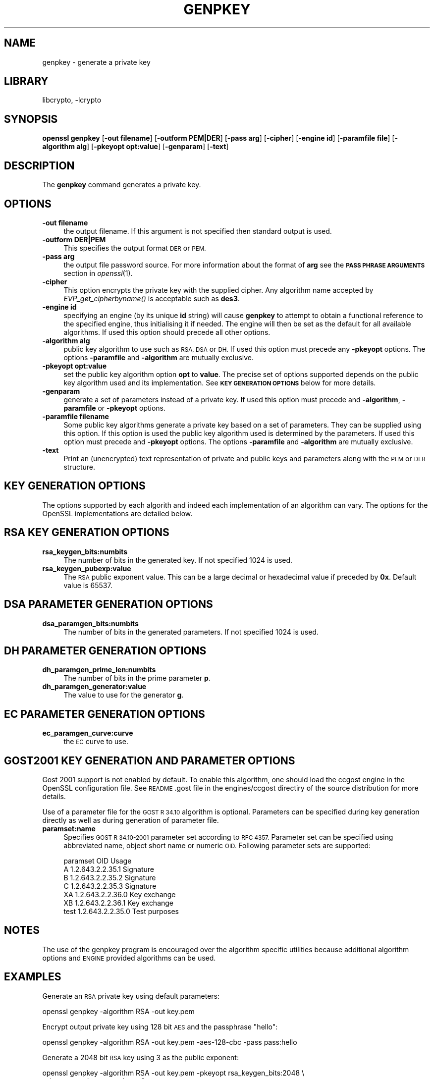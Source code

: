 .\"	$NetBSD: openssl_genpkey.1,v 1.4.4.2 2014/04/08 11:31:21 msaitoh Exp $
.\"
.\" Automatically generated by Pod::Man 2.27 (Pod::Simple 3.28)
.\"
.\" Standard preamble:
.\" ========================================================================
.de Sp \" Vertical space (when we can't use .PP)
.if t .sp .5v
.if n .sp
..
.de Vb \" Begin verbatim text
.ft CW
.nf
.ne \\$1
..
.de Ve \" End verbatim text
.ft R
.fi
..
.\" Set up some character translations and predefined strings.  \*(-- will
.\" give an unbreakable dash, \*(PI will give pi, \*(L" will give a left
.\" double quote, and \*(R" will give a right double quote.  \*(C+ will
.\" give a nicer C++.  Capital omega is used to do unbreakable dashes and
.\" therefore won't be available.  \*(C` and \*(C' expand to `' in nroff,
.\" nothing in troff, for use with C<>.
.tr \(*W-
.ds C+ C\v'-.1v'\h'-1p'\s-2+\h'-1p'+\s0\v'.1v'\h'-1p'
.ie n \{\
.    ds -- \(*W-
.    ds PI pi
.    if (\n(.H=4u)&(1m=24u) .ds -- \(*W\h'-12u'\(*W\h'-12u'-\" diablo 10 pitch
.    if (\n(.H=4u)&(1m=20u) .ds -- \(*W\h'-12u'\(*W\h'-8u'-\"  diablo 12 pitch
.    ds L" ""
.    ds R" ""
.    ds C` ""
.    ds C' ""
'br\}
.el\{\
.    ds -- \|\(em\|
.    ds PI \(*p
.    ds L" ``
.    ds R" ''
.    ds C`
.    ds C'
'br\}
.\"
.\" Escape single quotes in literal strings from groff's Unicode transform.
.ie \n(.g .ds Aq \(aq
.el       .ds Aq '
.\"
.\" If the F register is turned on, we'll generate index entries on stderr for
.\" titles (.TH), headers (.SH), subsections (.SS), items (.Ip), and index
.\" entries marked with X<> in POD.  Of course, you'll have to process the
.\" output yourself in some meaningful fashion.
.\"
.\" Avoid warning from groff about undefined register 'F'.
.de IX
..
.nr rF 0
.if \n(.g .if rF .nr rF 1
.if (\n(rF:(\n(.g==0)) \{
.    if \nF \{
.        de IX
.        tm Index:\\$1\t\\n%\t"\\$2"
..
.        if !\nF==2 \{
.            nr % 0
.            nr F 2
.        \}
.    \}
.\}
.rr rF
.\"
.\" Accent mark definitions (@(#)ms.acc 1.5 88/02/08 SMI; from UCB 4.2).
.\" Fear.  Run.  Save yourself.  No user-serviceable parts.
.    \" fudge factors for nroff and troff
.if n \{\
.    ds #H 0
.    ds #V .8m
.    ds #F .3m
.    ds #[ \f1
.    ds #] \fP
.\}
.if t \{\
.    ds #H ((1u-(\\\\n(.fu%2u))*.13m)
.    ds #V .6m
.    ds #F 0
.    ds #[ \&
.    ds #] \&
.\}
.    \" simple accents for nroff and troff
.if n \{\
.    ds ' \&
.    ds ` \&
.    ds ^ \&
.    ds , \&
.    ds ~ ~
.    ds /
.\}
.if t \{\
.    ds ' \\k:\h'-(\\n(.wu*8/10-\*(#H)'\'\h"|\\n:u"
.    ds ` \\k:\h'-(\\n(.wu*8/10-\*(#H)'\`\h'|\\n:u'
.    ds ^ \\k:\h'-(\\n(.wu*10/11-\*(#H)'^\h'|\\n:u'
.    ds , \\k:\h'-(\\n(.wu*8/10)',\h'|\\n:u'
.    ds ~ \\k:\h'-(\\n(.wu-\*(#H-.1m)'~\h'|\\n:u'
.    ds / \\k:\h'-(\\n(.wu*8/10-\*(#H)'\z\(sl\h'|\\n:u'
.\}
.    \" troff and (daisy-wheel) nroff accents
.ds : \\k:\h'-(\\n(.wu*8/10-\*(#H+.1m+\*(#F)'\v'-\*(#V'\z.\h'.2m+\*(#F'.\h'|\\n:u'\v'\*(#V'
.ds 8 \h'\*(#H'\(*b\h'-\*(#H'
.ds o \\k:\h'-(\\n(.wu+\w'\(de'u-\*(#H)/2u'\v'-.3n'\*(#[\z\(de\v'.3n'\h'|\\n:u'\*(#]
.ds d- \h'\*(#H'\(pd\h'-\w'~'u'\v'-.25m'\f2\(hy\fP\v'.25m'\h'-\*(#H'
.ds D- D\\k:\h'-\w'D'u'\v'-.11m'\z\(hy\v'.11m'\h'|\\n:u'
.ds th \*(#[\v'.3m'\s+1I\s-1\v'-.3m'\h'-(\w'I'u*2/3)'\s-1o\s+1\*(#]
.ds Th \*(#[\s+2I\s-2\h'-\w'I'u*3/5'\v'-.3m'o\v'.3m'\*(#]
.ds ae a\h'-(\w'a'u*4/10)'e
.ds Ae A\h'-(\w'A'u*4/10)'E
.    \" corrections for vroff
.if v .ds ~ \\k:\h'-(\\n(.wu*9/10-\*(#H)'\s-2\u~\d\s+2\h'|\\n:u'
.if v .ds ^ \\k:\h'-(\\n(.wu*10/11-\*(#H)'\v'-.4m'^\v'.4m'\h'|\\n:u'
.    \" for low resolution devices (crt and lpr)
.if \n(.H>23 .if \n(.V>19 \
\{\
.    ds : e
.    ds 8 ss
.    ds o a
.    ds d- d\h'-1'\(ga
.    ds D- D\h'-1'\(hy
.    ds th \o'bp'
.    ds Th \o'LP'
.    ds ae ae
.    ds Ae AE
.\}
.rm #[ #] #H #V #F C
.\" ========================================================================
.\"
.IX Title "GENPKEY 1"
.TH GENPKEY 1 "2010-01-24" "1.0.1f" "OpenSSL"
.\" For nroff, turn off justification.  Always turn off hyphenation; it makes
.\" way too many mistakes in technical documents.
.if n .ad l
.nh
.SH "NAME"
genpkey \- generate a private key
.SH "LIBRARY"
libcrypto, -lcrypto
.SH "SYNOPSIS"
.IX Header "SYNOPSIS"
\&\fBopenssl\fR \fBgenpkey\fR
[\fB\-out filename\fR]
[\fB\-outform PEM|DER\fR]
[\fB\-pass arg\fR]
[\fB\-cipher\fR]
[\fB\-engine id\fR]
[\fB\-paramfile file\fR]
[\fB\-algorithm alg\fR]
[\fB\-pkeyopt opt:value\fR]
[\fB\-genparam\fR]
[\fB\-text\fR]
.SH "DESCRIPTION"
.IX Header "DESCRIPTION"
The \fBgenpkey\fR command generates a private key.
.SH "OPTIONS"
.IX Header "OPTIONS"
.IP "\fB\-out filename\fR" 4
.IX Item "-out filename"
the output filename. If this argument is not specified then standard output is
used.
.IP "\fB\-outform DER|PEM\fR" 4
.IX Item "-outform DER|PEM"
This specifies the output format \s-1DER\s0 or \s-1PEM.\s0
.IP "\fB\-pass arg\fR" 4
.IX Item "-pass arg"
the output file password source. For more information about the format of \fBarg\fR
see the \fB\s-1PASS PHRASE ARGUMENTS\s0\fR section in \fIopenssl\fR\|(1).
.IP "\fB\-cipher\fR" 4
.IX Item "-cipher"
This option encrypts the private key with the supplied cipher. Any algorithm
name accepted by \fIEVP_get_cipherbyname()\fR is acceptable such as \fBdes3\fR.
.IP "\fB\-engine id\fR" 4
.IX Item "-engine id"
specifying an engine (by its unique \fBid\fR string) will cause \fBgenpkey\fR
to attempt to obtain a functional reference to the specified engine,
thus initialising it if needed. The engine will then be set as the default
for all available algorithms. If used this option should precede all other
options.
.IP "\fB\-algorithm alg\fR" 4
.IX Item "-algorithm alg"
public key algorithm to use such as \s-1RSA, DSA\s0 or \s-1DH.\s0 If used this option must
precede any \fB\-pkeyopt\fR options. The options \fB\-paramfile\fR and \fB\-algorithm\fR
are mutually exclusive.
.IP "\fB\-pkeyopt opt:value\fR" 4
.IX Item "-pkeyopt opt:value"
set the public key algorithm option \fBopt\fR to \fBvalue\fR. The precise set of
options supported depends on the public key algorithm used and its
implementation. See \fB\s-1KEY GENERATION OPTIONS\s0\fR below for more details.
.IP "\fB\-genparam\fR" 4
.IX Item "-genparam"
generate a set of parameters instead of a private key. If used this option must
precede and \fB\-algorithm\fR, \fB\-paramfile\fR or \fB\-pkeyopt\fR options.
.IP "\fB\-paramfile filename\fR" 4
.IX Item "-paramfile filename"
Some public key algorithms generate a private key based on a set of parameters.
They can be supplied using this option. If this option is used the public key
algorithm used is determined by the parameters. If used this option must
precede and \fB\-pkeyopt\fR options. The options \fB\-paramfile\fR and \fB\-algorithm\fR
are mutually exclusive.
.IP "\fB\-text\fR" 4
.IX Item "-text"
Print an (unencrypted) text representation of private and public keys and
parameters along with the \s-1PEM\s0 or \s-1DER\s0 structure.
.SH "KEY GENERATION OPTIONS"
.IX Header "KEY GENERATION OPTIONS"
The options supported by each algorith and indeed each implementation of an
algorithm can vary. The options for the OpenSSL implementations are detailed
below.
.SH "RSA KEY GENERATION OPTIONS"
.IX Header "RSA KEY GENERATION OPTIONS"
.IP "\fBrsa_keygen_bits:numbits\fR" 4
.IX Item "rsa_keygen_bits:numbits"
The number of bits in the generated key. If not specified 1024 is used.
.IP "\fBrsa_keygen_pubexp:value\fR" 4
.IX Item "rsa_keygen_pubexp:value"
The \s-1RSA\s0 public exponent value. This can be a large decimal or
hexadecimal value if preceded by \fB0x\fR. Default value is 65537.
.SH "DSA PARAMETER GENERATION OPTIONS"
.IX Header "DSA PARAMETER GENERATION OPTIONS"
.IP "\fBdsa_paramgen_bits:numbits\fR" 4
.IX Item "dsa_paramgen_bits:numbits"
The number of bits in the generated parameters. If not specified 1024 is used.
.SH "DH PARAMETER GENERATION OPTIONS"
.IX Header "DH PARAMETER GENERATION OPTIONS"
.IP "\fBdh_paramgen_prime_len:numbits\fR" 4
.IX Item "dh_paramgen_prime_len:numbits"
The number of bits in the prime parameter \fBp\fR.
.IP "\fBdh_paramgen_generator:value\fR" 4
.IX Item "dh_paramgen_generator:value"
The value to use for the generator \fBg\fR.
.SH "EC PARAMETER GENERATION OPTIONS"
.IX Header "EC PARAMETER GENERATION OPTIONS"
.IP "\fBec_paramgen_curve:curve\fR" 4
.IX Item "ec_paramgen_curve:curve"
the \s-1EC\s0 curve to use.
.SH "GOST2001 KEY GENERATION AND PARAMETER OPTIONS"
.IX Header "GOST2001 KEY GENERATION AND PARAMETER OPTIONS"
Gost 2001 support is not enabled by default. To enable this algorithm,
one should load the ccgost engine in the OpenSSL configuration file.
See \s-1README\s0.gost file in the engines/ccgost directiry of the source
distribution for more details.
.PP
Use of a parameter file for the \s-1GOST R 34.10\s0 algorithm is optional.
Parameters can be specified during key generation directly as well as
during generation of parameter file.
.IP "\fBparamset:name\fR" 4
.IX Item "paramset:name"
Specifies \s-1GOST R 34.10\-2001\s0 parameter set according to \s-1RFC 4357.\s0
Parameter set can be specified using abbreviated name, object short name or
numeric \s-1OID.\s0 Following parameter sets are supported:
.Sp
.Vb 7
\&  paramset   OID               Usage
\&  A          1.2.643.2.2.35.1  Signature
\&  B          1.2.643.2.2.35.2  Signature
\&  C          1.2.643.2.2.35.3  Signature
\&  XA         1.2.643.2.2.36.0  Key exchange
\&  XB         1.2.643.2.2.36.1  Key exchange
\&  test       1.2.643.2.2.35.0  Test purposes
.Ve
.SH "NOTES"
.IX Header "NOTES"
The use of the genpkey program is encouraged over the algorithm specific
utilities because additional algorithm options and \s-1ENGINE\s0 provided algorithms
can be used.
.SH "EXAMPLES"
.IX Header "EXAMPLES"
Generate an \s-1RSA\s0 private key using default parameters:
.PP
.Vb 1
\& openssl genpkey \-algorithm RSA \-out key.pem
.Ve
.PP
Encrypt output private key using 128 bit \s-1AES\s0 and the passphrase \*(L"hello\*(R":
.PP
.Vb 1
\& openssl genpkey \-algorithm RSA \-out key.pem \-aes\-128\-cbc \-pass pass:hello
.Ve
.PP
Generate a 2048 bit \s-1RSA\s0 key using 3 as the public exponent:
.PP
.Vb 2
\& openssl genpkey \-algorithm RSA \-out key.pem \-pkeyopt rsa_keygen_bits:2048 \e
\&                                                \-pkeyopt rsa_keygen_pubexp:3
.Ve
.PP
Generate 1024 bit \s-1DSA\s0 parameters:
.PP
.Vb 2
\& openssl genpkey \-genparam \-algorithm DSA \-out dsap.pem \e
\&                                                \-pkeyopt dsa_paramgen_bits:1024
.Ve
.PP
Generate \s-1DSA\s0 key from parameters:
.PP
.Vb 1
\& openssl genpkey \-paramfile dsap.pem \-out dsakey.pem
.Ve
.PP
Generate 1024 bit \s-1DH\s0 parameters:
.PP
.Vb 2
\& openssl genpkey \-genparam \-algorithm DH \-out dhp.pem \e
\&                                        \-pkeyopt dh_paramgen_prime_len:1024
.Ve
.PP
Generate \s-1DH\s0 key from parameters:
.PP
.Vb 1
\& openssl genpkey \-paramfile dhp.pem \-out dhkey.pem
.Ve
